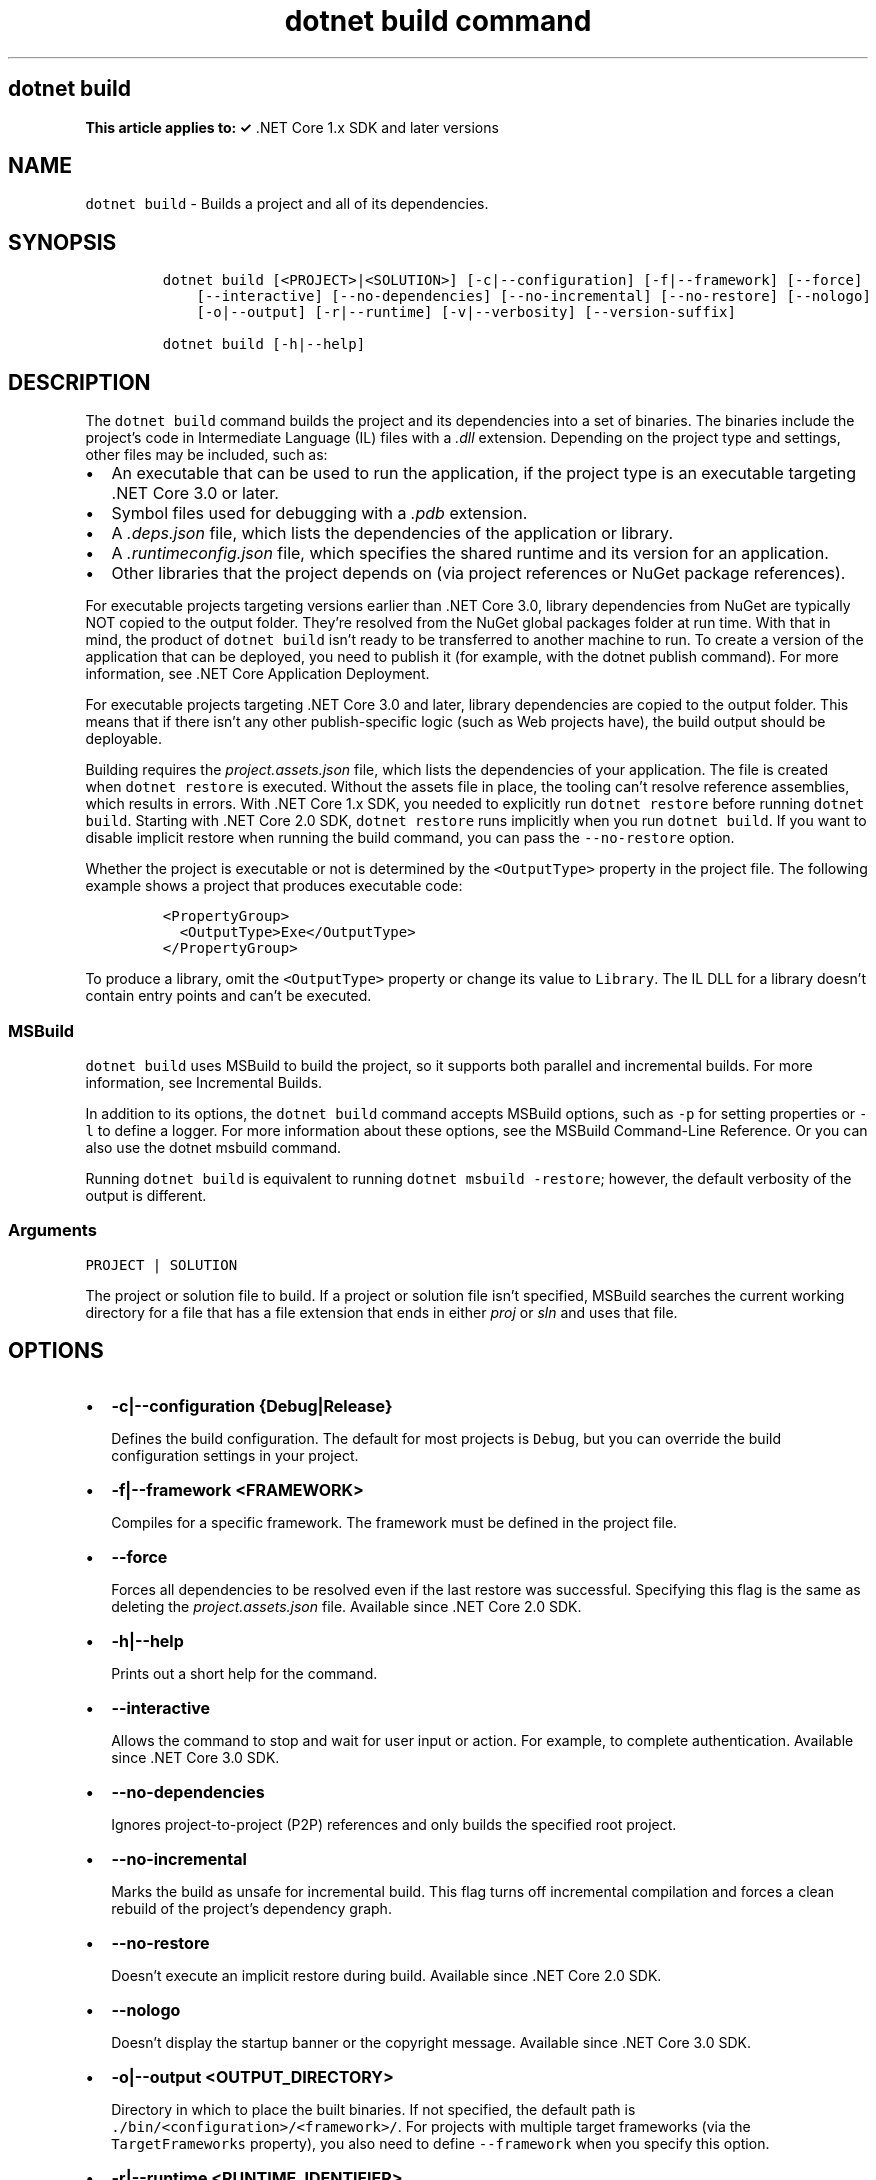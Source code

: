 .\" Automatically generated by Pandoc 2.7.2
.\"
.TH "dotnet build command" "1" "" "" ".NET Core"
.hy
.SH dotnet build
.PP
\f[B]This article applies to: \[OK]\f[R] .NET Core 1.x SDK and later versions
.SH NAME
.PP
\f[C]dotnet build\f[R] - Builds a project and all of its dependencies.
.SH SYNOPSIS
.IP
.nf
\f[C]
dotnet build [<PROJECT>|<SOLUTION>] [-c|--configuration] [-f|--framework] [--force]
    [--interactive] [--no-dependencies] [--no-incremental] [--no-restore] [--nologo] 
    [-o|--output] [-r|--runtime] [-v|--verbosity] [--version-suffix]

dotnet build [-h|--help]
\f[R]
.fi
.SH DESCRIPTION
.PP
The \f[C]dotnet build\f[R] command builds the project and its dependencies into a set of binaries.
The binaries include the project\[cq]s code in Intermediate Language (IL) files with a \f[I].dll\f[R] extension.
Depending on the project type and settings, other files may be included, such as:
.IP \[bu] 2
An executable that can be used to run the application, if the project type is an executable targeting .NET Core 3.0 or later.
.IP \[bu] 2
Symbol files used for debugging with a \f[I].pdb\f[R] extension.
.IP \[bu] 2
A \f[I].deps.json\f[R] file, which lists the dependencies of the application or library.
.IP \[bu] 2
A \f[I].runtimeconfig.json\f[R] file, which specifies the shared runtime and its version for an application.
.IP \[bu] 2
Other libraries that the project depends on (via project references or NuGet package references).
.PP
For executable projects targeting versions earlier than .NET Core 3.0, library dependencies from NuGet are typically NOT copied to the output folder.
They\[cq]re resolved from the NuGet global packages folder at run time.
With that in mind, the product of \f[C]dotnet build\f[R] isn\[cq]t ready to be transferred to another machine to run.
To create a version of the application that can be deployed, you need to publish it (for example, with the dotnet publish command).
For more information, see .NET Core Application Deployment.
.PP
For executable projects targeting .NET Core 3.0 and later, library dependencies are copied to the output folder.
This means that if there isn\[cq]t any other publish-specific logic (such as Web projects have), the build output should be deployable.
.PP
Building requires the \f[I]project.assets.json\f[R] file, which lists the dependencies of your application.
The file is created when \f[C]dotnet restore\f[R] is executed.
Without the assets file in place, the tooling can\[cq]t resolve reference assemblies, which results in errors.
With .NET Core 1.x SDK, you needed to explicitly run \f[C]dotnet restore\f[R] before running \f[C]dotnet build\f[R].
Starting with .NET Core 2.0 SDK, \f[C]dotnet restore\f[R] runs implicitly when you run \f[C]dotnet build\f[R].
If you want to disable implicit restore when running the build command, you can pass the \f[C]--no-restore\f[R] option.
.PP
.PP
Whether the project is executable or not is determined by the \f[C]<OutputType>\f[R] property in the project file.
The following example shows a project that produces executable code:
.IP
.nf
\f[C]
<PropertyGroup>
  <OutputType>Exe</OutputType>
</PropertyGroup>
\f[R]
.fi
.PP
To produce a library, omit the \f[C]<OutputType>\f[R] property or change its value to \f[C]Library\f[R].
The IL DLL for a library doesn\[cq]t contain entry points and can\[cq]t be executed.
.SS MSBuild
.PP
\f[C]dotnet build\f[R] uses MSBuild to build the project, so it supports both parallel and incremental builds.
For more information, see Incremental Builds.
.PP
In addition to its options, the \f[C]dotnet build\f[R] command accepts MSBuild options, such as \f[C]-p\f[R] for setting properties or \f[C]-l\f[R] to define a logger.
For more information about these options, see the MSBuild Command-Line Reference.
Or you can also use the dotnet msbuild command.
.PP
Running \f[C]dotnet build\f[R] is equivalent to running \f[C]dotnet msbuild -restore\f[R]; however, the default verbosity of the output is different.
.SS Arguments
.PP
\f[C]PROJECT | SOLUTION\f[R]
.PP
The project or solution file to build.
If a project or solution file isn\[cq]t specified, MSBuild searches the current working directory for a file that has a file extension that ends in either \f[I]proj\f[R] or \f[I]sln\f[R] and uses that file.
.SH OPTIONS
.IP \[bu] 2
\f[B]\f[CB]-c|--configuration {Debug|Release}\f[B]\f[R]
.RS 2
.PP
Defines the build configuration.
The default for most projects is \f[C]Debug\f[R], but you can override the build configuration settings in your project.
.RE
.IP \[bu] 2
\f[B]\f[CB]-f|--framework <FRAMEWORK>\f[B]\f[R]
.RS 2
.PP
Compiles for a specific framework.
The framework must be defined in the project file.
.RE
.IP \[bu] 2
\f[B]\f[CB]--force\f[B]\f[R]
.RS 2
.PP
Forces all dependencies to be resolved even if the last restore was successful.
Specifying this flag is the same as deleting the \f[I]project.assets.json\f[R] file.
Available since .NET Core 2.0 SDK.
.RE
.IP \[bu] 2
\f[B]\f[CB]-h|--help\f[B]\f[R]
.RS 2
.PP
Prints out a short help for the command.
.RE
.IP \[bu] 2
\f[B]\f[CB]--interactive\f[B]\f[R]
.RS 2
.PP
Allows the command to stop and wait for user input or action.
For example, to complete authentication.
Available since .NET Core 3.0 SDK.
.RE
.IP \[bu] 2
\f[B]\f[CB]--no-dependencies\f[B]\f[R]
.RS 2
.PP
Ignores project-to-project (P2P) references and only builds the specified root project.
.RE
.IP \[bu] 2
\f[B]\f[CB]--no-incremental\f[B]\f[R]
.RS 2
.PP
Marks the build as unsafe for incremental build.
This flag turns off incremental compilation and forces a clean rebuild of the project\[cq]s dependency graph.
.RE
.IP \[bu] 2
\f[B]\f[CB]--no-restore\f[B]\f[R]
.RS 2
.PP
Doesn\[cq]t execute an implicit restore during build.
Available since .NET Core 2.0 SDK.
.RE
.IP \[bu] 2
\f[B]\f[CB]--nologo\f[B]\f[R]
.RS 2
.PP
Doesn\[cq]t display the startup banner or the copyright message.
Available since .NET Core 3.0 SDK.
.RE
.IP \[bu] 2
\f[B]\f[CB]-o|--output <OUTPUT_DIRECTORY>\f[B]\f[R]
.RS 2
.PP
Directory in which to place the built binaries.
If not specified, the default path is \f[C]./bin/<configuration>/<framework>/\f[R].
For projects with multiple target frameworks (via the \f[C]TargetFrameworks\f[R] property), you also need to define \f[C]--framework\f[R] when you specify this option.
.RE
.IP \[bu] 2
\f[B]\f[CB]-r|--runtime <RUNTIME_IDENTIFIER>\f[B]\f[R]
.RS 2
.PP
Specifies the target runtime.
For a list of Runtime Identifiers (RIDs), see the RID catalog.
.RE
.IP \[bu] 2
\f[B]\f[CB]-v|--verbosity <LEVEL>\f[B]\f[R]
.RS 2
.PP
Sets the MSBuild verbosity level.
Allowed values are \f[C]q[uiet]\f[R], \f[C]m[inimal]\f[R], \f[C]n[ormal]\f[R], \f[C]d[etailed]\f[R], and \f[C]diag[nostic]\f[R].
The default is \f[C]minimal\f[R].
.RE
.IP \[bu] 2
\f[B]\f[CB]--version-suffix <VERSION_SUFFIX>\f[B]\f[R]
.RS 2
.PP
Sets the value of the \f[C]$(VersionSuffix)\f[R] property to use when building the project.
This only works if the \f[C]$(Version)\f[R] property isn\[cq]t set.
Then, \f[C]$(Version)\f[R] is set to the \f[C]$(VersionPrefix)\f[R] combined with the \f[C]$(VersionSuffix)\f[R], separated by a dash.
.RE
.SH EXAMPLES
.IP \[bu] 2
Build a project and its dependencies:
.RS 2
.IP
.nf
\f[C]
dotnet build
\f[R]
.fi
.RE
.IP \[bu] 2
Build a project and its dependencies using Release configuration:
.RS 2
.IP
.nf
\f[C]
dotnet build --configuration Release
\f[R]
.fi
.RE
.IP \[bu] 2
Build a project and its dependencies for a specific runtime (in this example, Ubuntu 18.04):
.RS 2
.IP
.nf
\f[C]
dotnet build --runtime ubuntu.18.04-x64
\f[R]
.fi
.RE
.IP \[bu] 2
Build the project and use the specified NuGet package source during the restore operation (.NET Core 2.0 SDK and later versions):
.RS 2
.IP
.nf
\f[C]
dotnet build --source c:\[rs]packages\[rs]mypackages
\f[R]
.fi
.RE
.IP \[bu] 2
Build the project and set version 1.2.3.4 as a build parameter using the \f[C]-p\f[R] MSBuild option:
.RS 2
.IP
.nf
\f[C]
dotnet build -p:Version=1.2.3.4
\f[R]
.fi
.RE
